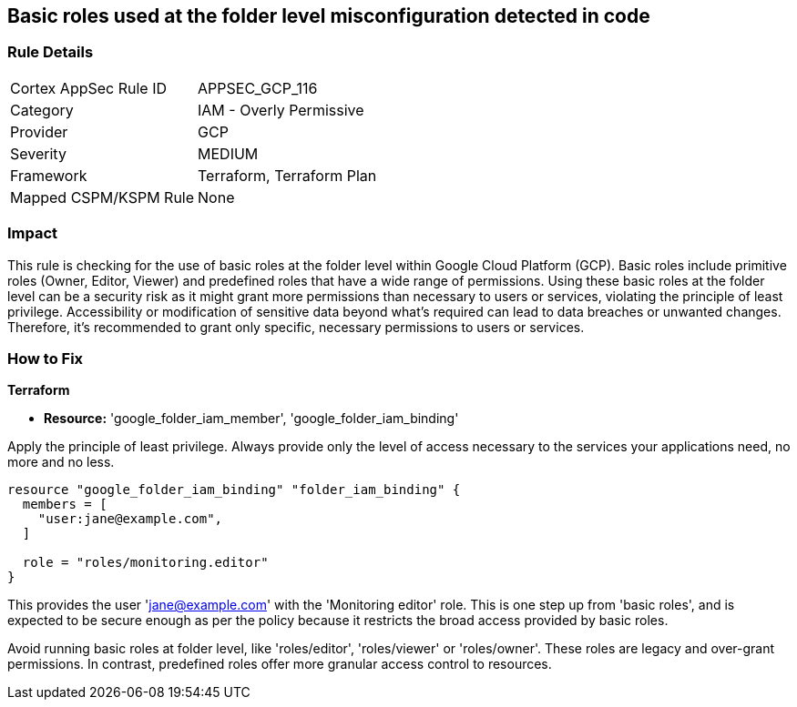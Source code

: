 
== Basic roles used at the folder level misconfiguration detected in code

=== Rule Details

[cols="1,2"]
|===
|Cortex AppSec Rule ID |APPSEC_GCP_116
|Category |IAM - Overly Permissive
|Provider |GCP
|Severity |MEDIUM
|Framework |Terraform, Terraform Plan
|Mapped CSPM/KSPM Rule |None
|===


=== Impact
This rule is checking for the use of basic roles at the folder level within Google Cloud Platform (GCP). Basic roles include primitive roles (Owner, Editor, Viewer) and predefined roles that have a wide range of permissions. Using these basic roles at the folder level can be a security risk as it might grant more permissions than necessary to users or services, violating the principle of least privilege. Accessibility or modification of sensitive data beyond what's required can lead to data breaches or unwanted changes. Therefore, it's recommended to grant only specific, necessary permissions to users or services.

=== How to Fix

*Terraform*

* *Resource:* 'google_folder_iam_member', 'google_folder_iam_binding'

Apply the principle of least privilege. Always provide only the level of access necessary to the services your applications need, no more and no less.

[source,go]
----
resource "google_folder_iam_binding" "folder_iam_binding" {
  members = [
    "user:jane@example.com",
  ]

  role = "roles/monitoring.editor"
}
----

This provides the user 'jane@example.com' with the 'Monitoring editor' role. This is one step up from 'basic roles', and is expected to be secure enough as per the policy because it restricts the broad access provided by basic roles. 

Avoid running basic roles at folder level, like 'roles/editor', 'roles/viewer' or 'roles/owner'. These roles are legacy and over-grant permissions. In contrast, predefined roles offer more granular access control to resources.

